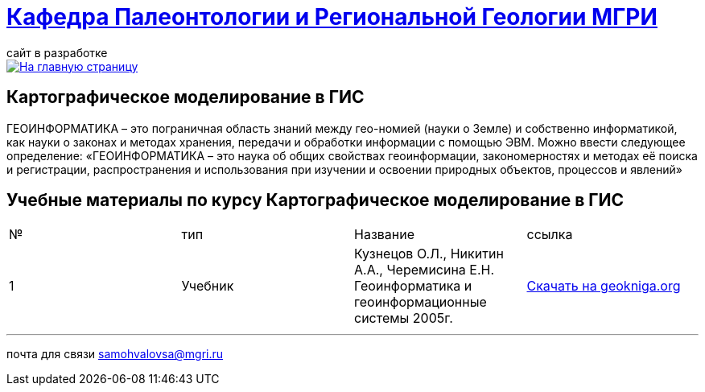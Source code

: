 = https://mgri-university.github.io/reggeo/index.html[Кафедра Палеонтологии и Региональной Геологии МГРИ]
сайт в разработке 
:imagesdir: images

[link=https://mgri-university.github.io/reggeo/index.html]
image::emb2010.jpg[На главную страницу] 


== Картографическое моделирование в ГИС
ГЕОИНФОРМАТИКА – это пограничная область знаний между гео-номией (науки о Земле) и собственно информатикой, как науки о законах и методах хранения, передачи и обработки информации с помощью ЭВМ. Можно ввести следующее определение: «ГЕОИНФОРМАТИКА – это наука об общих свойствах геоинформации, закономерностях и методах её поиска и регистрации, распространения и использования при изучении и освоении природных объектов, процессов и явлений»

== Учебные материалы по курсу Картографическое моделирование в ГИС
|===
|№	|тип |Название	|ссылка	
|1|Учебник |Кузнецов О.Л., Никитин А.А., Черемисина Е.Н. Геоинформатика и геоинформационные системы 2005г. | http://www.geokniga.org/books/8249[Скачать на geokniga.org]
|2|
|===

''''

почта для связи samohvalovsa@mgri.ru



